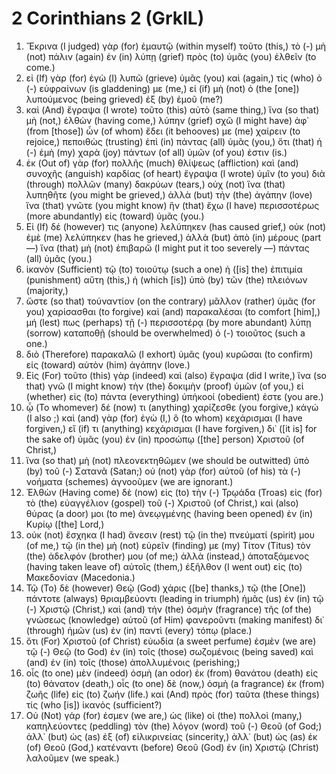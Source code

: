 * 2 Corinthians 2 (GrkIL)
:PROPERTIES:
:ID: GrkIL/47-2CO02
:END:

1. Ἔκρινα (I judged) γὰρ (for) ἐμαυτῷ (within myself) τοῦτο (this,) τὸ (-) μὴ (not) πάλιν (again) ἐν (in) λύπῃ (grief) πρὸς (to) ὑμᾶς (you) ἐλθεῖν (to come.)
2. εἰ (If) γὰρ (for) ἐγὼ (I) λυπῶ (grieve) ὑμᾶς (you) καὶ (again,) τίς (who) ὁ (-) εὐφραίνων (is gladdening) με (me,) εἰ (if) μὴ (not) ὁ (the [one]) λυπούμενος (being grieved) ἐξ (by) ἐμοῦ (me?)
3. καὶ (And) ἔγραψα (I wrote) τοῦτο (this) αὐτὸ (same thing,) ἵνα (so that) μὴ (not,) ἐλθὼν (having come,) λύπην (grief) σχῶ (I might have) ἀφ᾽ (from [those]) ὧν (of whom) ἔδει (it behooves) με (me) χαίρειν (to rejoice,) πεποιθὼς (trusting) ἐπὶ (in) πάντας (all) ὑμᾶς (you,) ὅτι (that) ἡ (-) ἐμὴ (my) χαρὰ (joy) πάντων (of all) ὑμῶν (of you) ἐστιν (is.)
4. ἐκ (Out of) γὰρ (for) πολλῆς (much) θλίψεως (affliction) καὶ (and) συνοχῆς (anguish) καρδίας (of heart) ἔγραψα (I wrote) ὑμῖν (to you) διὰ (through) πολλῶν (many) δακρύων (tears,) οὐχ (not) ἵνα (that) λυπηθῆτε (you might be grieved,) ἀλλὰ (but) τὴν (the) ἀγάπην (love) ἵνα (that) γνῶτε (you might know) ἣν (that) ἔχω (I have) περισσοτέρως (more abundantly) εἰς (toward) ὑμᾶς (you.)
5. Εἰ (If) δέ (however) τις (anyone) λελύπηκεν (has caused grief,) οὐκ (not) ἐμὲ (me) λελύπηκεν (has he grieved,) ἀλλὰ (but) ἀπὸ (in) μέρους (part —) ἵνα (that) μὴ (not) ἐπιβαρῶ (I might put it too severely —) πάντας (all) ὑμᾶς (you.)
6. ἱκανὸν (Sufficient) τῷ (to) τοιούτῳ (such a one) ἡ ([is] the) ἐπιτιμία (punishment) αὕτη (this,) ἡ (which [is]) ὑπὸ (by) τῶν (the) πλειόνων (majority,)
7. ὥστε (so that) τοὐναντίον (on the contrary) μᾶλλον (rather) ὑμᾶς (for you) χαρίσασθαι (to forgive) καὶ (and) παρακαλέσαι (to comfort [him],) μή (lest) πως (perhaps) τῇ (-) περισσοτέρᾳ (by more abundant) λύπῃ (sorrow) καταποθῇ (should be overwhelmed) ὁ (-) τοιοῦτος (such a one.)
8. διὸ (Therefore) παρακαλῶ (I exhort) ὑμᾶς (you) κυρῶσαι (to confirm) εἰς (toward) αὐτὸν (him) ἀγάπην (love.)
9. Εἰς (For) τοῦτο (this) γὰρ (indeed) καὶ (also) ἔγραψα (did I write,) ἵνα (so that) γνῶ (I might know) τὴν (the) δοκιμὴν (proof) ὑμῶν (of you,) εἰ (whether) εἰς (to) πάντα (everything) ὑπήκοοί (obedient) ἐστε (you are.)
10. ᾧ (To whomever) δέ (now) τι (anything) χαρίζεσθε (you forgive,) κἀγώ (I also ;) καὶ (and) γὰρ (for) ἐγὼ (I,) ὃ (to whom) κεχάρισμαι (I have forgiven,) εἴ (if) τι (anything) κεχάρισμαι (I have forgiven,) δι᾽ ([it is] for the sake of) ὑμᾶς (you) ἐν (in) προσώπῳ ([the] person) Χριστοῦ (of Christ,)
11. ἵνα (so that) μὴ (not) πλεονεκτηθῶμεν (we should be outwitted) ὑπὸ (by) τοῦ (-) Σατανᾶ (Satan;) οὐ (not) γὰρ (for) αὐτοῦ (of his) τὰ (-) νοήματα (schemes) ἀγνοοῦμεν (we are ignorant.)
12. Ἐλθὼν (Having come) δὲ (now) εἰς (to) τὴν (-) Τρῳάδα (Troas) εἰς (for) τὸ (the) εὐαγγέλιον (gospel) τοῦ (-) Χριστοῦ (of Christ,) καὶ (also) θύρας (a door) μοι (to me) ἀνεῳγμένης (having been opened) ἐν (in) Κυρίῳ ([the] Lord,)
13. οὐκ (not) ἔσχηκα (I had) ἄνεσιν (rest) τῷ (in the) πνεύματί (spirit) μου (of me,) τῷ (in the) μὴ (not) εὑρεῖν (finding) με (my) Τίτον (Titus) τὸν (the) ἀδελφόν (brother) μου (of me;) ἀλλὰ (instead,) ἀποταξάμενος (having taken leave of) αὐτοῖς (them,) ἐξῆλθον (I went out) εἰς (to) Μακεδονίαν (Macedonia.)
14. Τῷ (To) δὲ (however) Θεῷ (God) χάρις ([be] thanks,) τῷ (the [One]) πάντοτε (always) θριαμβεύοντι (leading in triumph) ἡμᾶς (us) ἐν (in) τῷ (-) Χριστῷ (Christ,) καὶ (and) τὴν (the) ὀσμὴν (fragrance) τῆς (of the) γνώσεως (knowledge) αὐτοῦ (of Him) φανεροῦντι (making manifest) δι᾽ (through) ἡμῶν (us) ἐν (in) παντὶ (every) τόπῳ (place.)
15. ὅτι (For) Χριστοῦ (of Christ) εὐωδία (a sweet perfume) ἐσμὲν (we are) τῷ (-) Θεῷ (to God) ἐν (in) τοῖς (those) σωζομένοις (being saved) καὶ (and) ἐν (in) τοῖς (those) ἀπολλυμένοις (perishing;)
16. οἷς (to one) μὲν (indeed) ὀσμὴ (an odor) ἐκ (from) θανάτου (death) εἰς (to) θάνατον (death,) οἷς (to one) δὲ (now,) ὀσμὴ (a fragrance) ἐκ (from) ζωῆς (life) εἰς (to) ζωήν (life.) καὶ (And) πρὸς (for) ταῦτα (these things) τίς (who [is]) ἱκανός (sufficient?)
17. Οὐ (Not) γάρ (for) ἐσμεν (we are,) ὡς (like) οἱ (the) πολλοὶ (many,) καπηλεύοντες (peddling) τὸν (the) λόγον (word) τοῦ (-) Θεοῦ (of God;) ἀλλ᾽ (but) ὡς (as) ἐξ (of) εἰλικρινείας (sincerity,) ἀλλ᾽ (but) ὡς (as) ἐκ (of) Θεοῦ (God,) κατέναντι (before) Θεοῦ (God) ἐν (in) Χριστῷ (Christ) λαλοῦμεν (we speak.)

